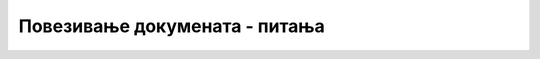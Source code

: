 
..
  Повезивање докумената - питања
  quiz

Повезивање докумената - питања
==============================

.. fillintheblank:: linkovi_q1

    Који атрибут елемента <a> задаје веб-локацију до које води веза коју уводимо (уписати само име атрибута)?

    - :^href$: Тачан одговор!
      :.*: Покушај поново.



.. mchoice:: linkovi_q2
    :answer_a: веза ка другој веб-страни истог веб сајта.
    :answer_b: веза ка другој позицији на истој веб-страни.
    :answer_c: веза ка другој веб-страни у истом директоријуму.
    :answer_d: веза ка веб-страни која се чува на локалном рачунару
    :correct: b
    :feedback_a: Не.
    :feedback_b: Тачно!
    :feedback_c: Не.
    :feedback_d: Не.

    Интерни линк је:



.. mchoice:: linkovi_q3
    :answer_a: веза која, зависно од подешавања, може водити до различитих веб-локација.
    :answer_b: веза ка привремено недоступној веб-страни.
    :answer_c: веза ка премештеној веб-страни.
    :answer_d: веза задата у односу на локацију тренутне веб-стране.
    :correct: d
    :feedback_a: Не.
    :feedback_b: Не.
    :feedback_c: Не.
    :feedback_d: Тачно!

    Релативан линк је:



.. fillintheblank:: linkovi_q4

    Који симбол, при референцирању на одређену секцију у оквиру неке друге стране, раздваја адресу те веб-стране и идентификатор секције на тој страни?

    - :^#$: Тачан одговор!
      :.*: Покушај поново.



.. mchoice:: linkovi_q5
    :multiple_answers:
    :answer_a: За референцирање веб-страна других сајтова морају се користити апсолутни линкови.
    :answer_b: Апсолутни линкови увек референцирају веб-стране других сајтова.
    :answer_c: Апсолутни линк мора да садржи префикс https:// или http://
    :answer_d: Апсолутни линк може да се прекопира и употреби у било којој другој веб-страни.
    :correct: a, c, d

    Означите сва тачна тврђења о апсолутним линковима.
